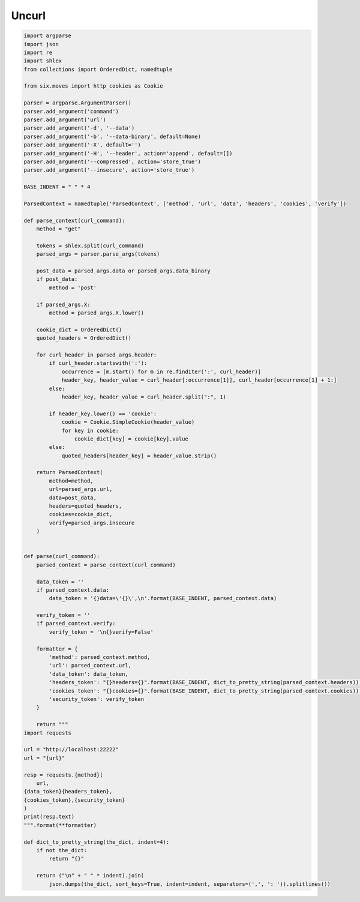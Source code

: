 .. _debug:

Uncurl
========================================

.. code-block:: python

    import argparse
    import json
    import re
    import shlex
    from collections import OrderedDict, namedtuple

    from six.moves import http_cookies as Cookie

    parser = argparse.ArgumentParser()
    parser.add_argument('command')
    parser.add_argument('url')
    parser.add_argument('-d', '--data')
    parser.add_argument('-b', '--data-binary', default=None)
    parser.add_argument('-X', default='')
    parser.add_argument('-H', '--header', action='append', default=[])
    parser.add_argument('--compressed', action='store_true')
    parser.add_argument('--insecure', action='store_true')

    BASE_INDENT = " " * 4

    ParsedContext = namedtuple('ParsedContext', ['method', 'url', 'data', 'headers', 'cookies', 'verify'])

    def parse_context(curl_command):
        method = "get"

        tokens = shlex.split(curl_command)
        parsed_args = parser.parse_args(tokens)

        post_data = parsed_args.data or parsed_args.data_binary
        if post_data:
            method = 'post'

        if parsed_args.X:
            method = parsed_args.X.lower()

        cookie_dict = OrderedDict()
        quoted_headers = OrderedDict()

        for curl_header in parsed_args.header:
            if curl_header.startswith(':'):
                occurrence = [m.start() for m in re.finditer(':', curl_header)]
                header_key, header_value = curl_header[:occurrence[1]], curl_header[occurrence[1] + 1:]
            else:
                header_key, header_value = curl_header.split(":", 1)

            if header_key.lower() == 'cookie':
                cookie = Cookie.SimpleCookie(header_value)
                for key in cookie:
                    cookie_dict[key] = cookie[key].value
            else:
                quoted_headers[header_key] = header_value.strip()

        return ParsedContext(
            method=method,
            url=parsed_args.url,
            data=post_data,
            headers=quoted_headers,
            cookies=cookie_dict,
            verify=parsed_args.insecure
        )


    def parse(curl_command):
        parsed_context = parse_context(curl_command)

        data_token = ''
        if parsed_context.data:
            data_token = '{}data=\'{}\',\n'.format(BASE_INDENT, parsed_context.data)

        verify_token = ''
        if parsed_context.verify:
            verify_token = '\n{}verify=False'

        formatter = {
            'method': parsed_context.method,
            'url': parsed_context.url,
            'data_token': data_token,
            'headers_token': "{}headers={}".format(BASE_INDENT, dict_to_pretty_string(parsed_context.headers)),
            'cookies_token': "{}cookies={}".format(BASE_INDENT, dict_to_pretty_string(parsed_context.cookies)),
            'security_token': verify_token
        }

        return """
    import requests

    url = "http://localhost:22222"
    url = "{url}"

    resp = requests.{method}(
        url,
    {data_token}{headers_token},
    {cookies_token},{security_token}
    )
    print(resp.text)
    """.format(**formatter)

    def dict_to_pretty_string(the_dict, indent=4):
        if not the_dict:
            return "{}"

        return ("\n" + " " * indent).join(
            json.dumps(the_dict, sort_keys=True, indent=indent, separators=(',', ': ')).splitlines())
